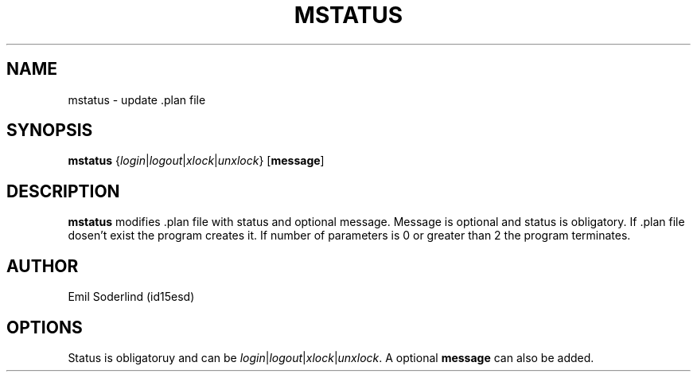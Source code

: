 .TH MSTATUS 1
.SH NAME
mstatus \- update .plan file
.SH SYNOPSIS

.B mstatus
{\fIlogin\fR|\fIlogout\fR|\fIxlock\fR|\fIunxlock\fR}
[\fBmessage\fR]
.SH DESCRIPTION
.B mstatus
modifies .plan file with status and optional message. Message is optional and status is obligatory. If .plan file dosen't exist the program creates it. If number of parameters is 0 or greater than 2 the program terminates.
.SH AUTHOR
Emil Soderlind (id15esd)
.SH OPTIONS
Status is obligatoruy and can be \fIlogin\fR|\fIlogout\fR|\fIxlock\fR|\fIunxlock\fR. A optional \fBmessage\fR can also be added. 

